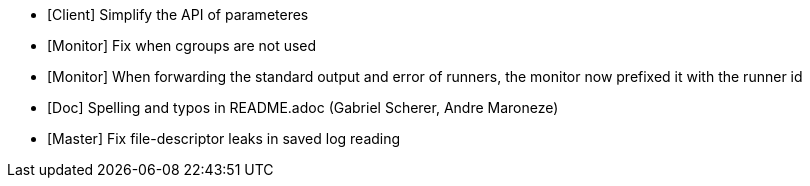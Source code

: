 

* [Client] Simplify the API of parameteres
* [Monitor] Fix when cgroups are not used
* [Monitor] When forwarding the standard output and error of runners, the
  monitor now prefixed it with the runner id
* [Doc] Spelling and typos in README.adoc (Gabriel Scherer, Andre Maroneze)
* [Master] Fix file-descriptor leaks in saved log reading
